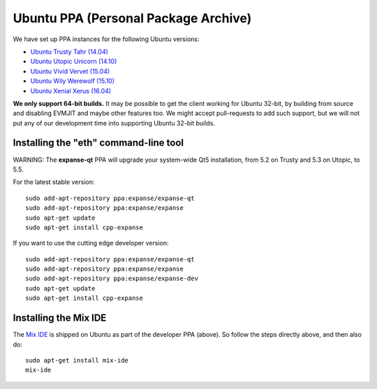 
Ubuntu PPA (Personal Package Archive)
================================================================================

We have set up PPA instances for the following Ubuntu versions:

- `Ubuntu Trusty Tahr (14.04) <https://wiki.ubuntu.com/TrustyTahr>`_
- `Ubuntu Utopic Unicorn (14.10) <https://wiki.ubuntu.com/UtopicUnicorn>`_
- `Ubuntu Vivid Vervet (15.04) <https://wiki.ubuntu.com/VividVervet>`_
- `Ubuntu Wily Werewolf (15.10) <https://wiki.ubuntu.com/WilyWerewolf>`_
- `Ubuntu Xenial Xerus (16.04) <https://wiki.ubuntu.com/XenialXerus>`_

**We only support 64-bit builds.**  It may be possible to get the
client working for Ubuntu 32-bit, by building from source and disabling
EVMJIT and maybe other features too.  We might accept pull-requests to
add such support, but we will not put any of our development time into
supporting Ubuntu 32-bit builds.

Installing the "eth" command-line tool
--------------------------------------------------------------------------------

WARNING: The **expanse-qt** PPA will upgrade your system-wide Qt5
installation, from 5.2 on Trusty and 5.3 on Utopic, to 5.5.

For the latest stable version: ::

    sudo add-apt-repository ppa:expanse/expanse-qt
    sudo add-apt-repository ppa:expanse/expanse
    sudo apt-get update
    sudo apt-get install cpp-expanse

If you want to use the cutting edge developer version: ::

    sudo add-apt-repository ppa:expanse/expanse-qt
    sudo add-apt-repository ppa:expanse/expanse
    sudo add-apt-repository ppa:expanse/expanse-dev
    sudo apt-get update
    sudo apt-get install cpp-expanse


Installing the Mix IDE
--------------------------------------------------------------------------------

The `Mix IDE <https://github.com/expanse-org/mix>`_ is shipped on
Ubuntu as part of the developer PPA (above).  So follow the steps
directly above, and then also do: ::

    sudo apt-get install mix-ide
    mix-ide
